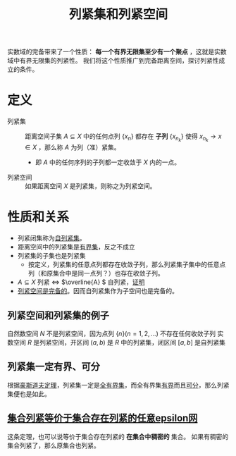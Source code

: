 #+title: 列紧集和列紧空间
#+roam_tags: 泛函分析
#+roam_alias:

实数域的完备带来了一个性质： *每一个有界无限集至少有一个聚点* ，这就是实数域中有界无限集的列紧性。
我们将这个性质推广到完备距离空间，探讨列紧性成立的条件。

* 定义
- 列紧集 :: 距离空间子集 \(A \subseteq X\) 中的任何点列 \(\{x_n\}\) 都存在 *子列* \(\{x_{n_k}\}\) 使得 \(x_{n_k} \to x \in X\) ，那么称 \(A\) 为列（准）紧集。
  + 即 \(A\) 中的任何序列的子列都一定收敛于 \(X\) 内的一点。
- 列紧空间 :: 如果距离空间 \(X\) 是列紧集，则称之为列紧空间。
* 性质和关系
- 列紧闭集称为[[file:20201205204426-自列紧集.org][自列紧集]]。
- 距离空间中的列紧集是[[file:20201205190624-距离空间的有界性.org][有界集]]，反之不成立
- 列紧集的子集也是列紧集
  + 按定义，列紧集的任意点列都存在收敛子列，那么列紧集子集中的任意点列（和原集合中是同一点列？）也存在收敛子列。
- \(A \subseteq X\) 列紧 \(\iff\) \(\overline{A} \) 自列紧，[[file:20201205214035-证明_列紧集的闭包是自列紧集.org][证明]]
- [[file:20201205225256-证明_列紧空间是完备的.org][列紧空间是完备的]]。因而自列紧集作为子空间也是完备的。
** 列紧空间和列紧集的例子
自然数空间 \(N\) 不是列紧空间，因为点列 \(\{n\}(n=1,2, \dots)\) 不存在任何收敛子列
实数空间 \(R\) 是列紧空间，开区间 \((a,b)\) 是 \(R\) 中的列紧集，闭区间 \([a,b]\) 是自列紧集
** 列紧集一定有界、可分
根据[[file:20201206181142-豪斯道夫定理.org][豪斯道夫定理]]，列紧集一定是[[file:20201205234048-全有界集.org][全有界集]]，而全有界集[[file:20201205190624-距离空间的有界性.org][有界]]而且[[file:20201007142134-可分性.org][可分]]，那么列紧集便也是如此。
** [[file:20201206230339-证明_集合是列紧集等价于集合存在列紧的任意epsilon网.org][集合列紧等价于集合存在列紧的任意epsilon网]]
这条定理，也可以说等价于集合存在列紧的 *在集合中稠密的* 集合。
如果有稠密的集合列紧了，那么原集合也列紧。
